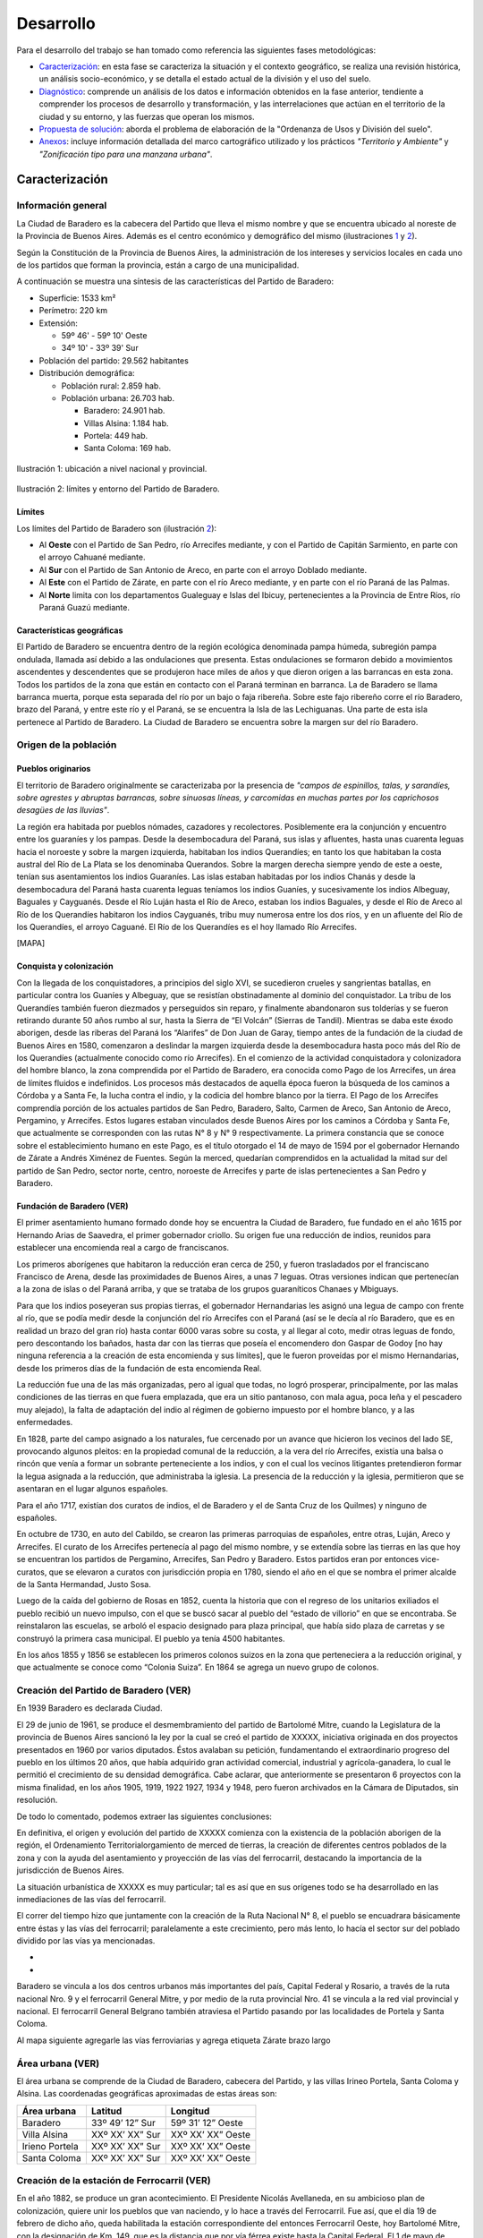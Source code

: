 Desarrollo
==========

Para el desarrollo del trabajo se han tomado como referencia las siguientes fases metodológicas:

* `Caracterización <#caracterización>`_: en esta fase se caracteriza la situación y el contexto geográfico, se realiza una revisión histórica, un análisis socio-económico, y se detalla el estado actual de la división y el uso del suelo.
* `Diagnóstico <#diagnóstico>`_: comprende un análisis de los datos e información obtenidos en la fase anterior, tendiente a comprender los procesos de desarrollo y transformación, y las interrelaciones que actúan en el territorio de la ciudad y su entorno, y las fuerzas que operan los mismos.
* `Propuesta de solución <#propuesta-de-solución>`_: aborda el problema de elaboración de la "Ordenanza de Usos y División del suelo".
* `Anexos <#anexos>`_: incluye información detallada del marco cartográfico utilizado y los prácticos *"Territorio y Ambiente"* y *"Zonificación tipo para una manzana urbana"*.

Caracterización
---------------

Información general
^^^^^^^^^^^^^^^^^^^

La Ciudad de Baradero es la cabecera del Partido que lleva el mismo nombre y que se encuentra ubicado al noreste de la Provincia de Buenos Aires. Además es el centro económico y demográfico del mismo (ilustraciones `1 <#baradero-ubic>`_ y `2 <#baradero-limit>`_).

Según la Constitución de la Provincia de Buenos Aires, la administración de los intereses y servicios locales en cada uno de los partidos que forman la provincia, están a cargo de una municipalidad.

A continuación se muestra una síntesis de las características del Partido de Baradero:


* Superficie: 1533 km²

* Perímetro: 220 km

* Extensión:

  * 59º 46' - 59º 10' Oeste

  * 34º 10' - 33º 39' Sur

* Población del partido: 29.562 habitantes

* Distribución demográfica:

  * Población rural: 2.859 hab.

  * Población urbana: 26.703 hab.

    * Baradero: 24.901 hab.

    * Villas Alsina: 1.184 hab.

    * Portela: 449 hab.

    * Santa Coloma: 169 hab.

.. _baradero-ubic:

.. figure:: img/ubic.png
   :width: 600 px
   :alt: Ubicación de Baradero
   :align: center

   Ilustración 1: ubicación a nivel nacional y provincial.


.. _baradero-limit:

.. figure:: img/limit.png
   :width: 600 px
   :alt: Límites y entorno de Baradero
   :align: center

   Ilustración 2: límites y entorno del Partido de Baradero.

Límites
"""""""

Los límites del Partido de Baradero son (ilustración `2 <#baradero-limit>`_):

* Al **Oeste** con el Partido de San Pedro, río Arrecifes mediante, y con el Partido de Capitán Sarmiento, en parte con el arroyo Cahuané mediante.
* Al **Sur** con el Partido de San Antonio de Areco, en parte con el arroyo Doblado mediante.
* Al **Este** con el Partido de Zárate, en parte con el río Areco mediante, y en parte con el río Paraná de las Palmas.
* Al **Norte** limita con los departamentos Gualeguay e Islas del Ibicuy, pertenecientes a la Provincia de Entre Ríos, río Paraná Guazú mediante.

Características geográficas
"""""""""""""""""""""""""""

El Partido de Baradero se encuentra dentro de la región ecológica denominada pampa húmeda, subregión pampa ondulada, llamada así debido a las ondulaciones que presenta. Estas ondulaciones se formaron debido a movimientos ascendentes y descendentes que se produjeron hace miles de años y que dieron origen a las barrancas en esta zona. Todos los partidos de la zona que están en contacto con el Paraná terminan en barranca. La de Baradero se llama barranca muerta, porque esta separada del río por un bajo o faja ribereña. Sobre este fajo ribereño corre el río Baradero, brazo del Paraná, y entre este río y el Paraná, se se encuentra la Isla de las Lechiguanas. Una parte de esta isla pertenece al Partido de Baradero. La Ciudad de Baradero se encuentra sobre la margen sur del río Baradero.

Origen de la población
^^^^^^^^^^^^^^^^^^^^^^

Pueblos originarios
"""""""""""""""""""

El territorio de Baradero originalmente se caracterizaba por la presencia de *"campos de espinillos, talas, y sarandíes, sobre agrestes y abruptas barrancas, sobre sinuosas líneas, y carcomidas en muchas partes por los caprichosos desagües de las lluvias"*.

La región era habitada por pueblos nómades, cazadores y recolectores. Posiblemente era la conjunción y encuentro entre los guaraníes y los pampas. Desde la desembocadura del Paraná, sus islas y afluentes, hasta unas cuarenta leguas hacia el noroeste y sobre la margen izquierda, habitaban los indios Querandíes; en tanto los que habitaban la costa austral del Río de La Plata se los denominaba Querandos. Sobre la margen derecha siempre yendo de este a oeste, tenían sus asentamientos los indios Guaraníes. Las islas estaban habitadas por los indios Chanás y desde la desembocadura del Paraná hasta cuarenta leguas teníamos los indios Guaníes, y sucesivamente los indios Albeguay, Baguales y Cayguanés. Desde el Río Luján hasta el Río de Areco, estaban los indios Baguales, y desde el Río de Areco al Río de los Querandíes habitaron los indios Cayguanés, tribu muy numerosa entre los dos ríos, y en un afluente del Río de los Querandíes, el arroyo Caguané. El Río de los Querandíes es el hoy llamado Río Arrecifes.

[MAPA]

Conquista y colonización
""""""""""""""""""""""""

Con la llegada de los conquistadores, a principios del siglo XVI, se sucedieron crueles y sangrientas batallas, en particular contra los Guaníes y Albeguay, que se resistían obstinadamente al dominio del conquistador. La tribu de los Querandíes también fueron diezmados y perseguidos sin reparo, y finalmente abandonaron sus tolderías y se fueron retirando durante 50 años rumbo al sur, hasta la Sierra de “El Volcán” (Sierras de Tandil).
Mientras se daba este éxodo aborigen, desde las riberas del Paraná los “Alarifes” de Don Juan de Garay, tiempo antes de la fundación de la ciudad de Buenos Aires en 1580, comenzaron a deslindar la margen izquierda desde la desembocadura hasta poco más del Río de los Querandíes (actualmente conocido como río Arrecifes).
En el comienzo de la actividad conquistadora y colonizadora del hombre blanco, la zona comprendida por el Partido de Baradero, era conocida como Pago de los Arrecifes, un área de límites fluidos e indefinidos. Los procesos más destacados de aquella época fueron la búsqueda de los caminos a Córdoba y a Santa Fe, la lucha contra el indio, y la codicia del hombre blanco por la tierra.
El Pago de los Arrecifes comprendía porción de los actuales partidos de San Pedro, Baradero, Salto, Carmen de Areco, San Antonio de Areco, Pergamino, y Arrecifes. Estos lugares estaban vinculados desde Buenos Aires por los caminos a Córdoba y Santa Fe, que actualmente se corresponden con las rutas N° 8 y N° 9 respectivamente.
La primera constancia que se conoce sobre el establecimiento humano en este Pago, es el título otorgado el 14 de mayo de 1594 por el gobernador Hernando de Zárate a Andrés Ximénez de Fuentes. Según la merced, quedarían comprendidos en la actualidad la mitad sur del partido de San Pedro, sector norte, centro, noroeste de Arrecifes y parte de islas pertenecientes a San Pedro y Baradero.

Fundación de Baradero (VER)
"""""""""""""""""""""""""""

El primer asentamiento humano formado donde hoy se encuentra la Ciudad de Baradero, fue fundado en el año 1615 por Hernando Arias de Saavedra, el primer gobernador criollo.
Su origen fue una reducción de indios, reunidos para establecer una encomienda real a cargo de franciscanos.

Los primeros aborígenes que habitaron la reducción eran cerca de 250, y fueron trasladados por el franciscano Francisco de Arena, desde las proximidades de Buenos Aires, a unas 7 leguas. Otras versiones indican que pertenecían a la zona de islas o del Paraná arriba, y que se trataba de los grupos guaraníticos Chanaes y Mbiguays.

Para que los indios poseyeran sus propias tierras, el gobernador Hernandarias les asignó una legua de campo con frente al río, que se podía medir desde la conjunción del río Arrecifes con el Paraná (así se le decía al río Baradero, que es en realidad un brazo del gran río) hasta contar 6000 varas sobre su costa, y al llegar al coto, medir otras leguas de fondo, pero descontando los bañados, hasta dar con las tierras que poseía el encomendero don Gaspar de Godoy [no hay ninguna referencia a la creación de esta encomienda y sus límites], que le fueron proveídas por el mismo Hernandarias, desde los primeros días de la fundación de esta encomienda Real.

La reducción fue una de las más organizadas, pero al igual que todas, no logró prosperar, principalmente, por las malas condiciones de las tierras en que fuera emplazada, que era un sitio pantanoso, con mala agua, poca leña y el pescadero muy alejado), la falta de adaptación del indio al régimen de gobierno impuesto por el hombre blanco, y a las enfermedades.

En  1828, parte del campo asignado a los naturales, fue cercenado por un avance que hicieron los vecinos del lado SE, provocando algunos pleitos: en la propiedad comunal de la reducción, a la vera del río Arrecifes, existía una balsa o rincón que venía a formar un sobrante perteneciente a los indios, y con el cual los vecinos litigantes pretendieron formar la legua asignada a la reducción, que administraba la iglesia.
La presencia de la reducción y la iglesia, permitieron que se asentaran en el lugar algunos españoles.

Para el año 1717, existían dos curatos de indios, el de Baradero y el de Santa Cruz de los Quilmes) y ninguno de españoles.

En octubre de 1730, en auto del Cabildo, se crearon las primeras parroquias de españoles, entre otras, Luján, Areco y Arrecifes. El curato de los Arrecifes pertenecía al pago del mismo nombre, y se extendía sobre las tierras en las que hoy se encuentran los partidos de Pergamino, Arrecifes, San Pedro y Baradero. Estos partidos eran por entonces vice-curatos, que se elevaron a curatos con jurisdicción propia en  1780, siendo el año en el que se nombra el primer alcalde de la Santa Hermandad, Justo Sosa.

Luego de la caída del gobierno de Rosas en 1852, cuenta la historia que con el regreso de los unitarios exiliados el pueblo recibió un nuevo impulso, con el que se buscó sacar al pueblo del “estado de villorio” en que se encontraba. Se reinstalaron las escuelas, se arboló el espacio designado para plaza principal, que había sido plaza de carretas y se construyó la primera casa municipal. El pueblo ya tenía 4500 habitantes.

En los años 1855 y 1856 se establecen los primeros colonos suizos en la zona que perteneciera a la reducción original, y que actualmente se conoce como “Colonia Suiza”. En 1864 se agrega un nuevo grupo de colonos.

Creación del Partido de Baradero (VER)
^^^^^^^^^^^^^^^^^^^^^^^^^^^^^^^^^^^^^^

En 1939 Baradero es declarada Ciudad.

El 29 de junio de 1961, se produce el desmembramiento del partido de Bartolomé Mitre, cuando la Legislatura de la provincia de Buenos Aires sancionó la ley por la cual se creó el partido de XXXXX, iniciativa originada en dos proyectos presentados en 1960 por varios diputados. Éstos avalaban su petición, fundamentando el extraordinario progreso del pueblo en los últimos 20 años, que había adquirido gran actividad comercial, industrial y agrícola-ganadera, lo cual le permitió el crecimiento de su densidad demográfica.
Cabe aclarar, que anteriormente se presentaron 6 proyectos con la misma finalidad, en los años 1905, 1919, 1922 1927, 1934 y 1948, pero fueron archivados en la Cámara de Diputados, sin resolución.

De todo lo comentado, podemos extraer las siguientes conclusiones:

En definitiva, el origen y evolución del partido de XXXXX comienza con la existencia de la población aborigen de la región, el Ordenamiento Territorialorgamiento de merced de tierras, la creación de diferentes centros poblados de la zona y con la ayuda del asentamiento y proyección de las vías del ferrocarril, destacando la importancia de la jurisdicción de Buenos Aires.	

La situación urbanística de XXXXX es muy particular; tal es así que en sus orígenes todo se ha desarrollado en las inmediaciones de las vías del ferrocarril.

El correr del tiempo hizo que juntamente con la creación de la Ruta Nacional N° 8, el pueblo se encuadrara básicamente entre éstas y las vías del ferrocarril; paralelamente a este crecimiento, pero más lento, lo hacía el sector sur del poblado dividido por las vías ya mencionadas.

- 

- 

Baradero se vincula a los dos centros urbanos más importantes del país, Capital Federal y Rosario, a través de la ruta nacional Nro. 9 y el ferrocarril General Mitre, y por medio de la ruta provincial Nro. 41 se vincula a la red vial provincial y nacional. El ferrocarril General Belgrano también atraviesa el Partido pasando por las localidades de Portela y Santa Coloma.

Al mapa siguiente agregarle las vías ferroviarias y agrega etiqueta Zárate brazo largo

Área urbana (VER)
^^^^^^^^^^^^^^^^^

El área urbana se comprende de la Ciudad de Baradero, cabecera del Partido, y las villas Irineo Portela, Santa Coloma y Alsina. Las coordenadas geográficas aproximadas de estas áreas son:

+----------------+------------------+--------------------+
| Área urbana    | Latitud          | Longitud           |
+================+==================+====================+
| Baradero       | 33º 49’ 12” Sur  | 59º 31’ 12” Oeste  |
+----------------+------------------+--------------------+
| Villa Alsina   | XXº XX’ XX” Sur  | XXº XX’ XX” Oeste  |
+----------------+------------------+--------------------+
| Irieno Portela | XXº XX’ XX” Sur  | XXº XX’ XX” Oeste  |
+----------------+------------------+--------------------+
| Santa Coloma   | XXº XX’ XX” Sur  | XXº XX’ XX” Oeste  |
+----------------+------------------+--------------------+

Creación de la estación de Ferrocarril (VER)
^^^^^^^^^^^^^^^^^^^^^^^^^^^^^^^^^^^^^^^^^^^^

En el año 1882, se produce un gran acontecimiento. El Presidente Nicolás Avellaneda, en su ambicioso plan de colonización, quiere unir los pueblos que van naciendo, y lo hace a través del Ferrocarril. Fue así, que el día 19 de febrero de dicho año, queda habilitada la estación correspondiente del entonces Ferrocarril Oeste, hoy Bartolomé Mitre, con la designación de Km. 149, que es la distancia que por vía férrea existe hasta la Capital Federal. El 1 de mayo de 1882, fue inaugurada en forma oficial con el nombre de Estación XXXXX.

Ya habían llegado los primeros colonos con sus respectivas familias, quienes fueron precisamente los que solicitaron al jefe de la estación la apertura de la primera calle con destino a la misma, a lo cual se accedió.

La existencia de esta estación ferroviaria, alentó en muchos pobladores la idea de formalizar un porvenir venturoso, dada la ventajosa ubicación geográfica en que se encontraba y rodeada de abundantes campos fértiles.

..
  
  ## Actualidad de Baradero
  ### Situación Demográfica
  ### Situación económica
  ### Infraestructura urbana
  ### División del suelo
  ### Marco legal vigente

Diagnóstico
-----------

Propuesta de solución
---------------------

Anexos
------

`Anterior capítulo <objetivos.md>`_ - `Top <#desarrollo>`_
